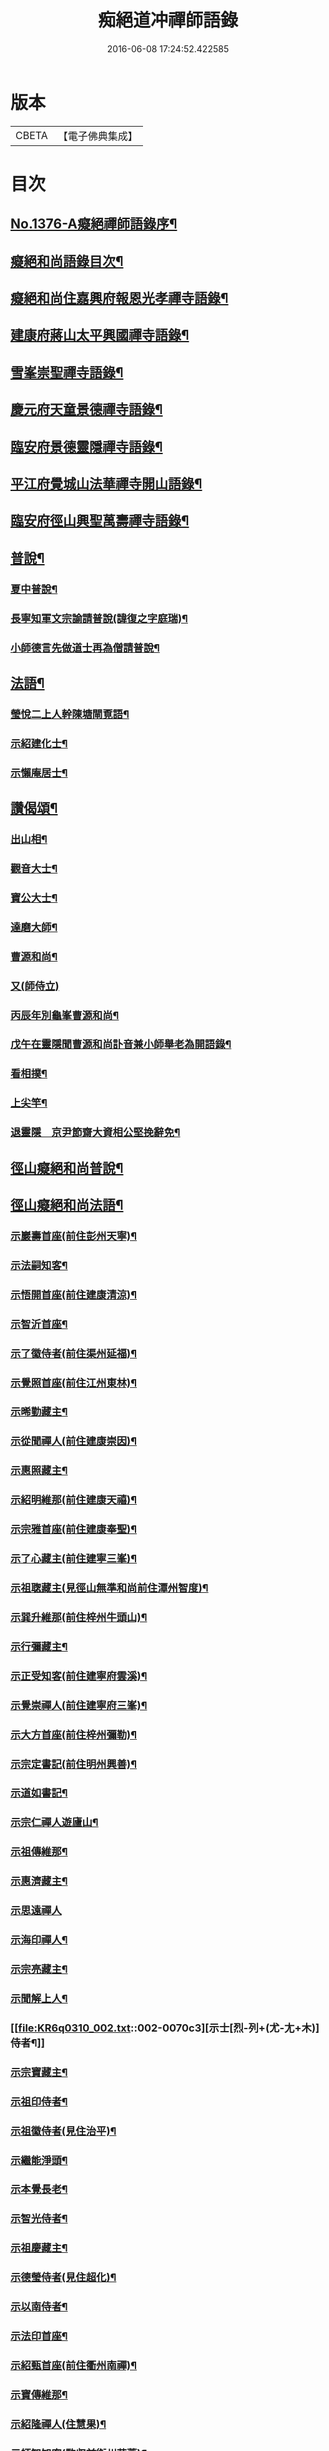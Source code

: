 #+TITLE: 痴絕道冲禪師語錄 
#+DATE: 2016-06-08 17:24:52.422585

* 版本
 |     CBETA|【電子佛典集成】|

* 目次
** [[file:KR6q0310_001.txt::001-0039a1][No.1376-A癡絕禪師語錄序¶]]
** [[file:KR6q0310_001.txt::001-0039a10][癡絕和尚語錄目次¶]]
** [[file:KR6q0310_001.txt::001-0039b13][癡絕和尚住嘉興府報恩光孝禪寺語錄¶]]
** [[file:KR6q0310_001.txt::001-0041a21][建康府蔣山太平興國禪寺語錄¶]]
** [[file:KR6q0310_001.txt::001-0045a17][雪峯崇聖禪寺語錄¶]]
** [[file:KR6q0310_001.txt::001-0046a20][慶元府天童景德禪寺語錄¶]]
** [[file:KR6q0310_001.txt::001-0049c12][臨安府景德靈隱禪寺語錄¶]]
** [[file:KR6q0310_001.txt::001-0051b22][平江府覺城山法華禪寺開山語錄¶]]
** [[file:KR6q0310_001.txt::001-0052a16][臨安府徑山興聖萬壽禪寺語錄¶]]
** [[file:KR6q0310_001.txt::001-0053a5][普說¶]]
*** [[file:KR6q0310_001.txt::001-0053a6][夏中普說¶]]
*** [[file:KR6q0310_001.txt::001-0054a3][長寧知軍文宗諭請普說(諱復之字庭瑞)¶]]
*** [[file:KR6q0310_001.txt::001-0055a2][小師德言先做道士再為僧請普說¶]]
** [[file:KR6q0310_001.txt::001-0056a20][法語¶]]
*** [[file:KR6q0310_001.txt::001-0056a21][瑩悅二上人幹陳塘閘覔語¶]]
*** [[file:KR6q0310_001.txt::001-0056b14][示紹建化士¶]]
*** [[file:KR6q0310_001.txt::001-0056c3][示懶庵居士¶]]
** [[file:KR6q0310_001.txt::001-0056c16][讚偈頌¶]]
*** [[file:KR6q0310_001.txt::001-0056c17][出山相¶]]
*** [[file:KR6q0310_001.txt::001-0056c20][觀音大士¶]]
*** [[file:KR6q0310_001.txt::001-0057a5][寶公大士¶]]
*** [[file:KR6q0310_001.txt::001-0057a17][達磨大師¶]]
*** [[file:KR6q0310_001.txt::001-0057a22][曹源和尚¶]]
*** [[file:KR6q0310_001.txt::001-0057a24][又(師侍立)]]
*** [[file:KR6q0310_001.txt::001-0057b5][丙辰年別龜峯曹源和尚¶]]
*** [[file:KR6q0310_001.txt::001-0057b12][戊午在靈隱聞曹源和尚訃音兼小師舉老為開語錄¶]]
*** [[file:KR6q0310_001.txt::001-0057b19][看相撲¶]]
*** [[file:KR6q0310_001.txt::001-0057b22][上尖竿¶]]
*** [[file:KR6q0310_001.txt::001-0057c2][退靈隱　京尹節齋大資相公堅挽辭免¶]]
** [[file:KR6q0310_002.txt::002-0057c9][徑山癡絕和尚普說¶]]
** [[file:KR6q0310_002.txt::002-0064a10][徑山癡絕和尚法語¶]]
*** [[file:KR6q0310_002.txt::002-0064a12][示巖壽首座(前住彭州天寧)¶]]
*** [[file:KR6q0310_002.txt::002-0064b4][示法嗣知客¶]]
*** [[file:KR6q0310_002.txt::002-0064c3][示悟開首座(前住建康清涼)¶]]
*** [[file:KR6q0310_002.txt::002-0064c17][示智沂首座¶]]
*** [[file:KR6q0310_002.txt::002-0065a6][示了徽侍者(前住渠州延福)¶]]
*** [[file:KR6q0310_002.txt::002-0065b2][示覺照首座(前住江州東林)¶]]
*** [[file:KR6q0310_002.txt::002-0065b23][示晞勤藏主¶]]
*** [[file:KR6q0310_002.txt::002-0065c15][示從聞禪人(前住建康崇因)¶]]
*** [[file:KR6q0310_002.txt::002-0066a8][示惠照藏主¶]]
*** [[file:KR6q0310_002.txt::002-0066b2][示紹明維那(前住建康天禧)¶]]
*** [[file:KR6q0310_002.txt::002-0066b18][示宗雅首座(前住建康奉聖)¶]]
*** [[file:KR6q0310_002.txt::002-0066c9][示了心藏主(前住建寧三峯)¶]]
*** [[file:KR6q0310_002.txt::002-0066c22][示祖聦藏主(見徑山無準和尚前住潭州智度)¶]]
*** [[file:KR6q0310_002.txt::002-0067a7][示巽升維那(前住梓州牛頭山)¶]]
*** [[file:KR6q0310_002.txt::002-0067b6][示行彌藏主¶]]
*** [[file:KR6q0310_002.txt::002-0067b17][示正受知客(前住建寧府雲溪)¶]]
*** [[file:KR6q0310_002.txt::002-0067c15][示覺崇禪人(前住建寧府三峯)¶]]
*** [[file:KR6q0310_002.txt::002-0068a14][示大方首座(前住梓州彌勒)¶]]
*** [[file:KR6q0310_002.txt::002-0068a23][示宗定書記(前住明州興善)¶]]
*** [[file:KR6q0310_002.txt::002-0068b19][示道如書記¶]]
*** [[file:KR6q0310_002.txt::002-0068c11][示宗仁禪人遊廬山¶]]
*** [[file:KR6q0310_002.txt::002-0069a10][示祖傳維那¶]]
*** [[file:KR6q0310_002.txt::002-0069b8][示惠濟藏主¶]]
*** [[file:KR6q0310_002.txt::002-0069b24][示思遠禪人]]
*** [[file:KR6q0310_002.txt::002-0069c16][示海印禪人¶]]
*** [[file:KR6q0310_002.txt::002-0070a9][示宗亮藏主¶]]
*** [[file:KR6q0310_002.txt::002-0070b7][示聞解上人¶]]
*** [[file:KR6q0310_002.txt::002-0070c3][示士[烈-列+(尤-尢+木)]侍者¶]]
*** [[file:KR6q0310_002.txt::002-0071a2][示宗寶藏主¶]]
*** [[file:KR6q0310_002.txt::002-0071a19][示祖印侍者¶]]
*** [[file:KR6q0310_002.txt::002-0071b7][示祖徽侍者(見住治平)¶]]
*** [[file:KR6q0310_002.txt::002-0071b17][示繼能淨頭¶]]
*** [[file:KR6q0310_002.txt::002-0071c8][示本覺長老¶]]
*** [[file:KR6q0310_002.txt::002-0071c23][示智光侍者¶]]
*** [[file:KR6q0310_002.txt::002-0072a5][示祖慶藏主¶]]
*** [[file:KR6q0310_002.txt::002-0072a18][示德瑩侍者(見住超化)¶]]
*** [[file:KR6q0310_002.txt::002-0072b5][示以南侍者¶]]
*** [[file:KR6q0310_002.txt::002-0072b14][示法印首座¶]]
*** [[file:KR6q0310_002.txt::002-0072c13][示紹甄首座(前住衢州南禪)¶]]
*** [[file:KR6q0310_002.txt::002-0073a3][示寶傳維那¶]]
*** [[file:KR6q0310_002.txt::002-0073a18][示紹隆禪人(住慧果)¶]]
*** [[file:KR6q0310_002.txt::002-0073b4][示師智知客(監収前衡州花藥)¶]]
*** [[file:KR6q0310_002.txt::002-0073b16][示若敬藏主(見住普門)¶]]
*** [[file:KR6q0310_002.txt::002-0073c11][示本然禪人(化僧供)¶]]
*** [[file:KR6q0310_002.txt::002-0074a3][示至明維那(前住袁州報恩)¶]]
*** [[file:KR6q0310_002.txt::002-0074a18][示智永禪人(開接待)¶]]
*** [[file:KR6q0310_002.txt::002-0074b12][示德琛書記¶]]
** [[file:KR6q0310_002.txt::002-0074c19][No.1376-B龕銘¶]]
** [[file:KR6q0310_002.txt::002-0075a14][No.1376-C徑山癡絕禪師行狀¶]]
** [[file:KR6q0310_002.txt::002-0076b11][No.1376-D¶]]
** [[file:KR6q0310_002.txt::002-0077a1][No.1376-E¶]]
** [[file:KR6q0310_002.txt::002-0077a8][No.1376-F¶]]
** [[file:KR6q0310_002.txt::002-0077b5][No.1376-G補遺¶]]
*** [[file:KR6q0310_002.txt::002-0077b6][讚偈頌¶]]
**** [[file:KR6q0310_002.txt::002-0077b7][佛成道¶]]
**** [[file:KR6q0310_002.txt::002-0077b10][佛涅槃¶]]
**** [[file:KR6q0310_002.txt::002-0077b13][二祖¶]]
**** [[file:KR6q0310_002.txt::002-0077b16][三祖¶]]
**** [[file:KR6q0310_002.txt::002-0077b20][四祖]]
**** [[file:KR6q0310_002.txt::002-0077c6][五祖¶]]
**** [[file:KR6q0310_002.txt::002-0077c9][六祖¶]]
**** [[file:KR6q0310_002.txt::002-0077c14][談命¶]]
**** [[file:KR6q0310_002.txt::002-0077c17][省親¶]]
**** [[file:KR6q0310_002.txt::002-0077c20][水燈¶]]
**** [[file:KR6q0310_002.txt::002-0077c23][宗派圖¶]]
**** [[file:KR6q0310_002.txt::002-0078a2][苕菷¶]]
**** [[file:KR6q0310_002.txt::002-0078a5][面桶¶]]
** [[file:KR6q0310_002.txt::002-0078a8][No.1376-H¶]]
** [[file:KR6q0310_002.txt::002-0078a13][No.1376-I癡絕項王像贊¶]]

* 卷
[[file:KR6q0310_001.txt][痴絕道冲禪師語錄 1]]
[[file:KR6q0310_002.txt][痴絕道冲禪師語錄 2]]

